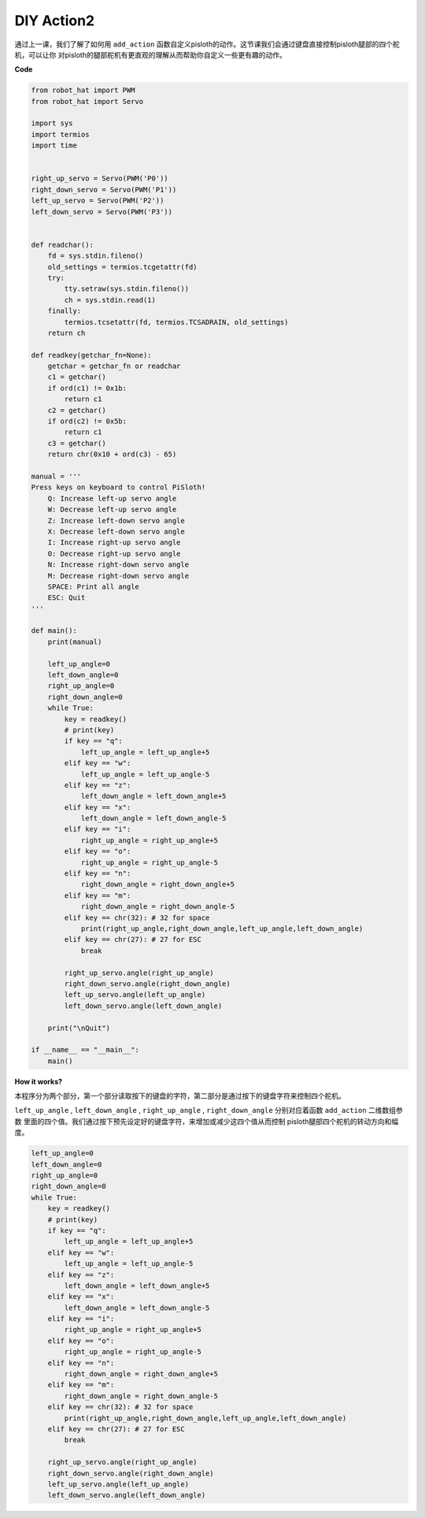 DIY Action2
===============

通过上一课，我们了解了如何用 ``add_action`` 函数自定义pisloth的动作。这节课我们会通过键盘直接控制pisloth腿部的四个舵机，可以让你
对pisloth的腿部舵机有更直观的理解从而帮助你自定义一些更有趣的动作。

**Code**

.. code:: python

    from robot_hat import PWM
    from robot_hat import Servo

    import sys
    import termios
    import time


    right_up_servo = Servo(PWM('P0'))
    right_down_servo = Servo(PWM('P1'))
    left_up_servo = Servo(PWM('P2'))
    left_down_servo = Servo(PWM('P3'))


    def readchar():
        fd = sys.stdin.fileno()
        old_settings = termios.tcgetattr(fd)
        try:
            tty.setraw(sys.stdin.fileno())
            ch = sys.stdin.read(1)
        finally:
            termios.tcsetattr(fd, termios.TCSADRAIN, old_settings)
        return ch

    def readkey(getchar_fn=None):
        getchar = getchar_fn or readchar
        c1 = getchar()
        if ord(c1) != 0x1b:
            return c1
        c2 = getchar()
        if ord(c2) != 0x5b:
            return c1
        c3 = getchar()
        return chr(0x10 + ord(c3) - 65)

    manual = '''
    Press keys on keyboard to control PiSloth!
        Q: Increase left-up servo angle
        W: Decrease left-up servo angle
        Z: Increase left-down servo angle 
        X: Decrease left-down servo angle
        I: Increase right-up servo angle
        O: Decrease right-up servo angle
        N: Increase right-down servo angle
        M: Decrease right-down servo angle    
        SPACE: Print all angle
        ESC: Quit
    '''

    def main():
        print(manual)
            
        left_up_angle=0
        left_down_angle=0
        right_up_angle=0
        right_down_angle=0
        while True:
            key = readkey()
            # print(key)
            if key == "q":
                left_up_angle = left_up_angle+5
            elif key == "w":
                left_up_angle = left_up_angle-5
            elif key == "z":
                left_down_angle = left_down_angle+5
            elif key == "x":
                left_down_angle = left_down_angle-5
            elif key == "i":
                right_up_angle = right_up_angle+5
            elif key == "o":
                right_up_angle = right_up_angle-5
            elif key == "n":
                right_down_angle = right_down_angle+5
            elif key == "m":
                right_down_angle = right_down_angle-5
            elif key == chr(32): # 32 for space
                print(right_up_angle,right_down_angle,left_up_angle,left_down_angle)
            elif key == chr(27): # 27 for ESC
                break

            right_up_servo.angle(right_up_angle) 
            right_down_servo.angle(right_down_angle) 
            left_up_servo.angle(left_up_angle) 
            left_down_servo.angle(left_down_angle) 

        print("\nQuit")

    if __name__ == "__main__":
        main()  

**How it works?**

本程序分为两个部分，第一个部分读取按下的键盘的字符，第二部分是通过按下的键盘字符来控制四个舵机。

``left_up_angle`` , ``left_down_angle`` , ``right_up_angle`` , 
``right_down_angle`` 分别对应着函数 ``add_action`` 二维数组参数
里面的四个值。我们通过按下预先设定好的键盘字符，来增加或减少这四个值从而控制
pisloth腿部四个舵机的转动方向和幅度。

.. code:: python

    left_up_angle=0
    left_down_angle=0
    right_up_angle=0
    right_down_angle=0
    while True:
        key = readkey()
        # print(key)
        if key == "q":
            left_up_angle = left_up_angle+5
        elif key == "w":
            left_up_angle = left_up_angle-5
        elif key == "z":
            left_down_angle = left_down_angle+5
        elif key == "x":
            left_down_angle = left_down_angle-5
        elif key == "i":
            right_up_angle = right_up_angle+5
        elif key == "o":
            right_up_angle = right_up_angle-5
        elif key == "n":
            right_down_angle = right_down_angle+5
        elif key == "m":
            right_down_angle = right_down_angle-5
        elif key == chr(32): # 32 for space
            print(right_up_angle,right_down_angle,left_up_angle,left_down_angle)
        elif key == chr(27): # 27 for ESC
            break

        right_up_servo.angle(right_up_angle) 
        right_down_servo.angle(right_down_angle) 
        left_up_servo.angle(left_up_angle) 
        left_down_servo.angle(left_down_angle) 